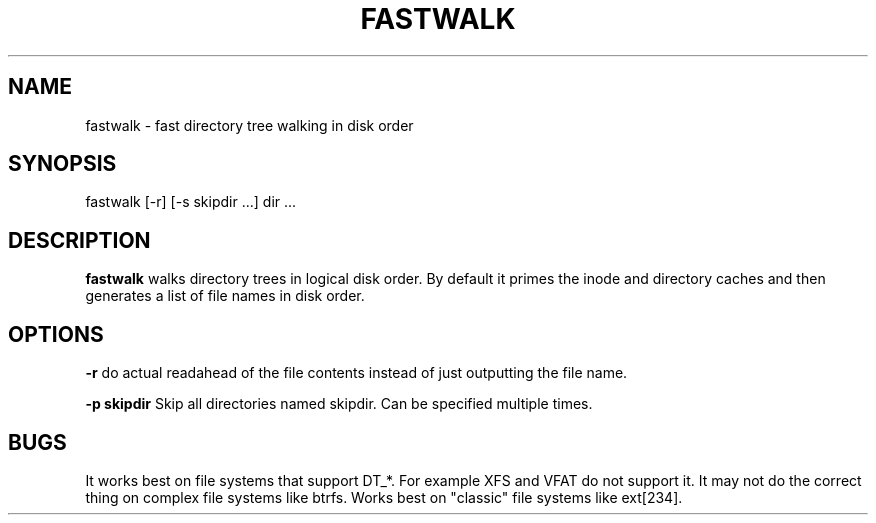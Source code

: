 .TH FASTWALK 
.SH NAME
fastwalk - fast directory tree walking in disk order
.SH SYNOPSIS
fastwalk [-r] [-s skipdir ...] dir ...
.SH DESCRIPTION
.B fastwalk
walks directory trees in logical disk order. By default
it primes the inode and directory caches and then generates
a list of file names in disk order.
.SH OPTIONS
.B -r 
do actual readahead of the file contents instead of just outputting the file name.
.PP
.B -p skipdir
Skip all directories named skipdir. Can be specified multiple times.
.SH BUGS
It works best on file systems that support DT_*. For example XFS
and VFAT do not support it.
It may not do the correct thing on complex file systems like btrfs.
Works best on "classic" file systems like ext[234]. 



